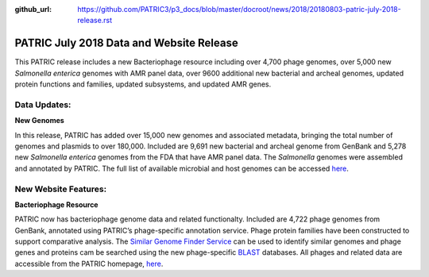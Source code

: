 :github_url: https://github.com/PATRIC3/p3_docs/blob/master/docroot/news/2018/20180803-patric-july-2018-release.rst

PATRIC July 2018 Data and Website Release
==============================================

.. feed-entry::
   :date: 2018-08-03

This PATRIC release includes a new Bacteriophage resource including over 4,700 phage genomes, over 5,000 new *Salmonella enterica* genomes with AMR panel data, over 9600 additional new bacterial and archeal genomes, updated protein functions and families, updated subsystems, and updated AMR genes.

.. cut::


Data Updates:
--------------

**New Genomes**

In this release, PATRIC has added over 15,000 new genomes and associated metadata, bringing the total number of genomes and plasmids to over 180,000. Included are 9,691 new bacterial and archeal genome from GenBank and 5,278 new *Salmonella enterica* genomes from the FDA that have AMR panel data. The *Salmonella* genomes were assembled and annotated by PATRIC.  The full list of available microbial and host genomes can be accessed `here
<https://www.patricbrc.org/view/GenomeList/?or(keyword(Bacteria),keyword(Archaea),keyword(Eukaryota))#view_tab=genomes>`__.


New Website Features:
----------------------

**Bacteriophage Resource**

PATRIC now has bacteriophage genome data and related functionalty. Included are 4,722 phage genomes from GenBank, annotated using PATRIC’s phage-specific annotation service. Phage protein families have been constructed to support comparative analysis. The `Similar Genome Finder Service
<https://patricbrc.org/app/GenomeDistance>`_ can be used to identify similar genomes and phage genes and proteins cam be searched using the new phage-specific `BLAST
<https://patricbrc.org/app/BLAST>`_ databases.  All phages and related data are accessible from the PATRIC homepage, `here
<https://patricbrc.org/view/Taxonomy/10239>`_.  

